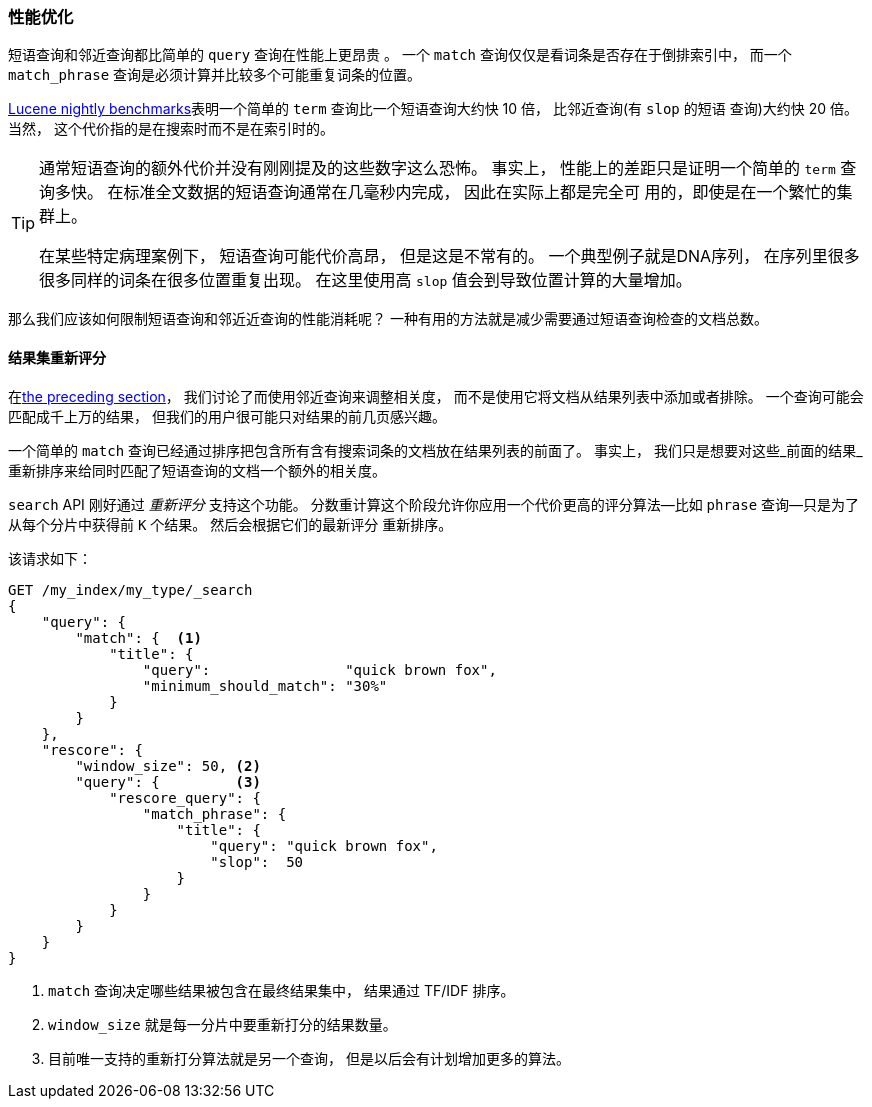 [role="pagebreak-before"]
=== 性能优化

短语查询和邻近查询都比简单的 `query` 查询在性能上更昂贵 ((("proximity matching", "improving performance")))((("phrase matching", "improving performance")))。
一个 `match` 查询仅仅是看词条是否存在于倒排索引中， 而一个 `match_phrase` 查询是必须计算并比较多个可能重复词条的位置。

http://people.apache.org/~mikemccand/lucenebench/[Lucene nightly benchmarks]表明一个简单的 `term` 查询比一个短语查询大约快 10 倍， 比邻近查询(有 `slop` 的短语
查询)大约快 20 倍。 当然， 这个代价指的是在搜索时而不是在索引时的。

[TIP]
==================================================

通常短语查询的额外代价并没有刚刚提及的这些数字这么恐怖。 事实上， 性能上的差距只是证明一个简单的 `term` 查询多快。 在标准全文数据的短语查询通常在几毫秒内完成， 因此在实际上都是完全可
用的，即使是在一个繁忙的集群上。

在某些特定病理案例下， 短语查询可能代价高昂， 但是这是不常有的。 一个典型例子就是DNA序列， 在序列里很多很多同样的词条在很多位置重复出现。 在这里使用高 `slop` 值会到导致位置计算的大量增加。

==================================================

那么我们应该如何限制短语查询和邻近近查询的性能消耗呢？ 一种有用的方法就是减少需要通过短语查询检查的文档总数。


[[rescore-api]]
==== 结果集重新评分

在<<proximity-relevance,the preceding section>>， 我们讨论了而使用邻近查询来调整相关度， 而不是使用它将文档从结果列表中添加或者排除。 ((("relevance scores", "rescoring results for top-N documents
with proximity query"))) 一个查询可能会匹配成千上万的结果， 但我们的用户很可能只对结果的前几页感兴趣。

一个简单的 `match` 查询已经通过排序把包含所有含有搜索词条的文档放在结果列表的前面了。 事实上， 我们只是想要对这些_前面的结果_重新排序来给同时匹配了短语查询的文档一个额外的相关度。

`search` API 刚好通过 _重新评分_ 支持这个功能。 ((("rescoring")))分数重计算这个阶段允许你应用一个代价更高的评分算法--比如 `phrase` 查询--只是为了从每个分片中获得前 `K` 个结果。 然后会根据它们的最新评分
重新排序。

该请求如下：

[source,js]
--------------------------------------------------
GET /my_index/my_type/_search
{
    "query": {
        "match": {  <1>
            "title": {
                "query":                "quick brown fox",
                "minimum_should_match": "30%"
            }
        }
    },
    "rescore": {
        "window_size": 50, <2>
        "query": {         <3>
            "rescore_query": {
                "match_phrase": {
                    "title": {
                        "query": "quick brown fox",
                        "slop":  50
                    }
                }
            }
        }
    }
}
--------------------------------------------------
// SENSE: 120_Proximity_Matching/30_Performance.json

<1> `match` 查询决定哪些结果被包含在最终结果集中， 结果通过 TF/IDF 排序。((("window_size parameter")))
<2> `window_size` 就是每一分片中要重新打分的结果数量。
<3> 目前唯一支持的重新打分算法就是另一个查询， 但是以后会有计划增加更多的算法。
